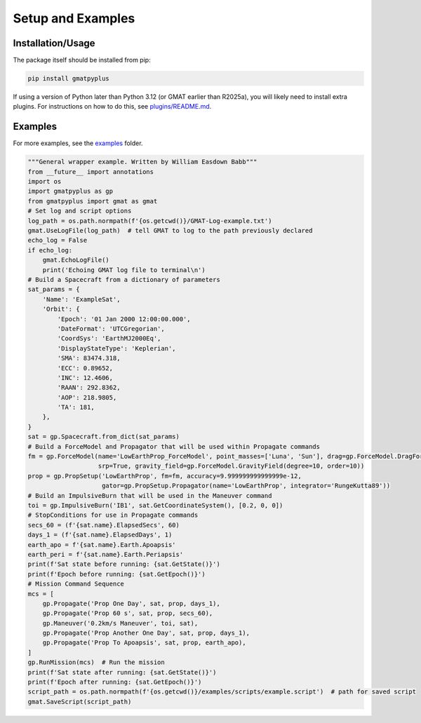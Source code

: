 Setup and Examples
==================

Installation/Usage
******************
The package itself should be installed from pip:

.. code-block:: python

    pip install gmatpyplus

If using a version of Python later than Python 3.12 (or GMAT earlier than R2025a), you will likely need to install extra plugins.
For instructions on how to do this, see `plugins/README.md`_.

Examples
********
For more examples, see the `examples`_ folder.

.. code-block:: python

   """General wrapper example. Written by William Easdown Babb"""
   from __future__ import annotations
   import os
   import gmatpyplus as gp
   from gmatpyplus import gmat as gmat
   # Set log and script options
   log_path = os.path.normpath(f'{os.getcwd()}/GMAT-Log-example.txt')
   gmat.UseLogFile(log_path)  # tell GMAT to log to the path previously declared
   echo_log = False
   if echo_log:
       gmat.EchoLogFile()
       print('Echoing GMAT log file to terminal\n')
   # Build a Spacecraft from a dictionary of parameters
   sat_params = {
       'Name': 'ExampleSat',
       'Orbit': {
           'Epoch': '01 Jan 2000 12:00:00.000',
           'DateFormat': 'UTCGregorian',
           'CoordSys': 'EarthMJ2000Eq',
           'DisplayStateType': 'Keplerian',
           'SMA': 83474.318,
           'ECC': 0.89652,
           'INC': 12.4606,
           'RAAN': 292.8362,
           'AOP': 218.9805,
           'TA': 181,
       },
   }
   sat = gp.Spacecraft.from_dict(sat_params)
   # Build a ForceModel and Propagator that will be used within Propagate commands
   fm = gp.ForceModel(name='LowEarthProp_ForceModel', point_masses=['Luna', 'Sun'], drag=gp.ForceModel.DragForce(),
                      srp=True, gravity_field=gp.ForceModel.GravityField(degree=10, order=10))
   prop = gp.PropSetup('LowEarthProp', fm=fm, accuracy=9.999999999999999e-12,
                       gator=gp.PropSetup.Propagator(name='LowEarthProp', integrator='RungeKutta89'))
   # Build an ImpulsiveBurn that will be used in the Maneuver command
   toi = gp.ImpulsiveBurn('IB1', sat.GetCoordinateSystem(), [0.2, 0, 0])
   # StopConditions for use in Propagate commands
   secs_60 = (f'{sat.name}.ElapsedSecs', 60)
   days_1 = (f'{sat.name}.ElapsedDays', 1)
   earth_apo = f'{sat.name}.Earth.Apoapsis'
   earth_peri = f'{sat.name}.Earth.Periapsis'
   print(f'Sat state before running: {sat.GetState()}')
   print(f'Epoch before running: {sat.GetEpoch()}')
   # Mission Command Sequence
   mcs = [
       gp.Propagate('Prop One Day', sat, prop, days_1),
       gp.Propagate('Prop 60 s', sat, prop, secs_60),
       gp.Maneuver('0.2km/s Maneuver', toi, sat),
       gp.Propagate('Prop Another One Day', sat, prop, days_1),
       gp.Propagate('Prop To Apoapsis', sat, prop, earth_apo),
   ]
   gp.RunMission(mcs)  # Run the mission
   print(f'Sat state after running: {sat.GetState()}')
   print(f'Epoch after running: {sat.GetEpoch()}')
   script_path = os.path.normpath(f'{os.getcwd()}/examples/scripts/example.script')  # path for saved script
   gmat.SaveScript(script_path)

.. _`plugins/README.md`: https://github.com/weasdown/gmatpyplus/blob/main/plugins/README.md
.. _`examples`: https://github.com/weasdown/gmatpyplus/blob/main/examples

